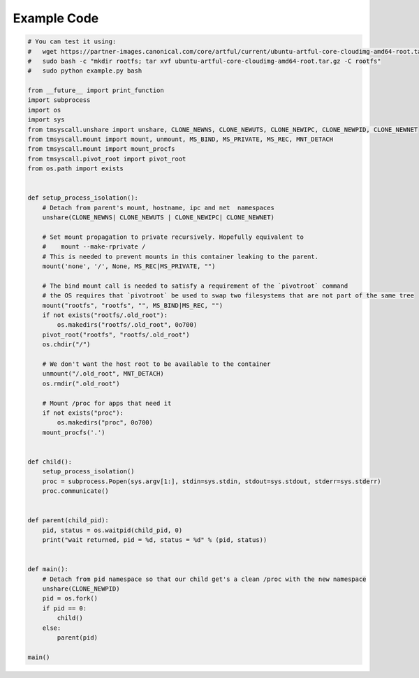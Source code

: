 Example Code
============
.. code-block:: python

    # You can test it using:
    #   wget https://partner-images.canonical.com/core/artful/current/ubuntu-artful-core-cloudimg-amd64-root.tar.gz
    #   sudo bash -c "mkdir rootfs; tar xvf ubuntu-artful-core-cloudimg-amd64-root.tar.gz -C rootfs"
    #   sudo python example.py bash

    from __future__ import print_function
    import subprocess
    import os
    import sys
    from tmsyscall.unshare import unshare, CLONE_NEWNS, CLONE_NEWUTS, CLONE_NEWIPC, CLONE_NEWPID, CLONE_NEWNET
    from tmsyscall.mount import mount, unmount, MS_BIND, MS_PRIVATE, MS_REC, MNT_DETACH
    from tmsyscall.mount import mount_procfs
    from tmsyscall.pivot_root import pivot_root
    from os.path import exists


    def setup_process_isolation():
        # Detach from parent's mount, hostname, ipc and net  namespaces
        unshare(CLONE_NEWNS| CLONE_NEWUTS | CLONE_NEWIPC| CLONE_NEWNET)

        # Set mount propagation to private recursively. Hopefully equivalent to
        #    mount --make-rprivate /
        # This is needed to prevent mounts in this container leaking to the parent.
        mount('none', '/', None, MS_REC|MS_PRIVATE, "")

        # The bind mount call is needed to satisfy a requirement of the `pivotroot` command
        # the OS requires that `pivotroot` be used to swap two filesystems that are not part of the same tree
        mount("rootfs", "rootfs", "", MS_BIND|MS_REC, "")
        if not exists("rootfs/.old_root"):
            os.makedirs("rootfs/.old_root", 0o700)
        pivot_root("rootfs", "rootfs/.old_root")
        os.chdir("/")

        # We don't want the host root to be available to the container
        unmount("/.old_root", MNT_DETACH)
        os.rmdir(".old_root")

        # Mount /proc for apps that need it
        if not exists("proc"):
            os.makedirs("proc", 0o700)
        mount_procfs('.')


    def child():
        setup_process_isolation()
        proc = subprocess.Popen(sys.argv[1:], stdin=sys.stdin, stdout=sys.stdout, stderr=sys.stderr)
        proc.communicate()


    def parent(child_pid):
        pid, status = os.waitpid(child_pid, 0)
        print("wait returned, pid = %d, status = %d" % (pid, status))


    def main():
        # Detach from pid namespace so that our child get's a clean /proc with the new namespace
        unshare(CLONE_NEWPID)
        pid = os.fork()
        if pid == 0:
            child()
        else:
            parent(pid)

    main()

